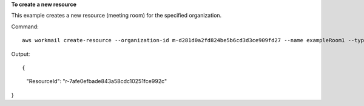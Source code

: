 **To create a new resource**

This example creates a new resource (meeting room) for the specified organization.

Command::

  aws workmail create-resource --organization-id m-d281d0a2fd824be5b6cd3d3ce909fd27 --name exampleRoom1 --type ROOM

Output::

{
    "ResourceId": "r-7afe0efbade843a58cdc10251fce992c"
}